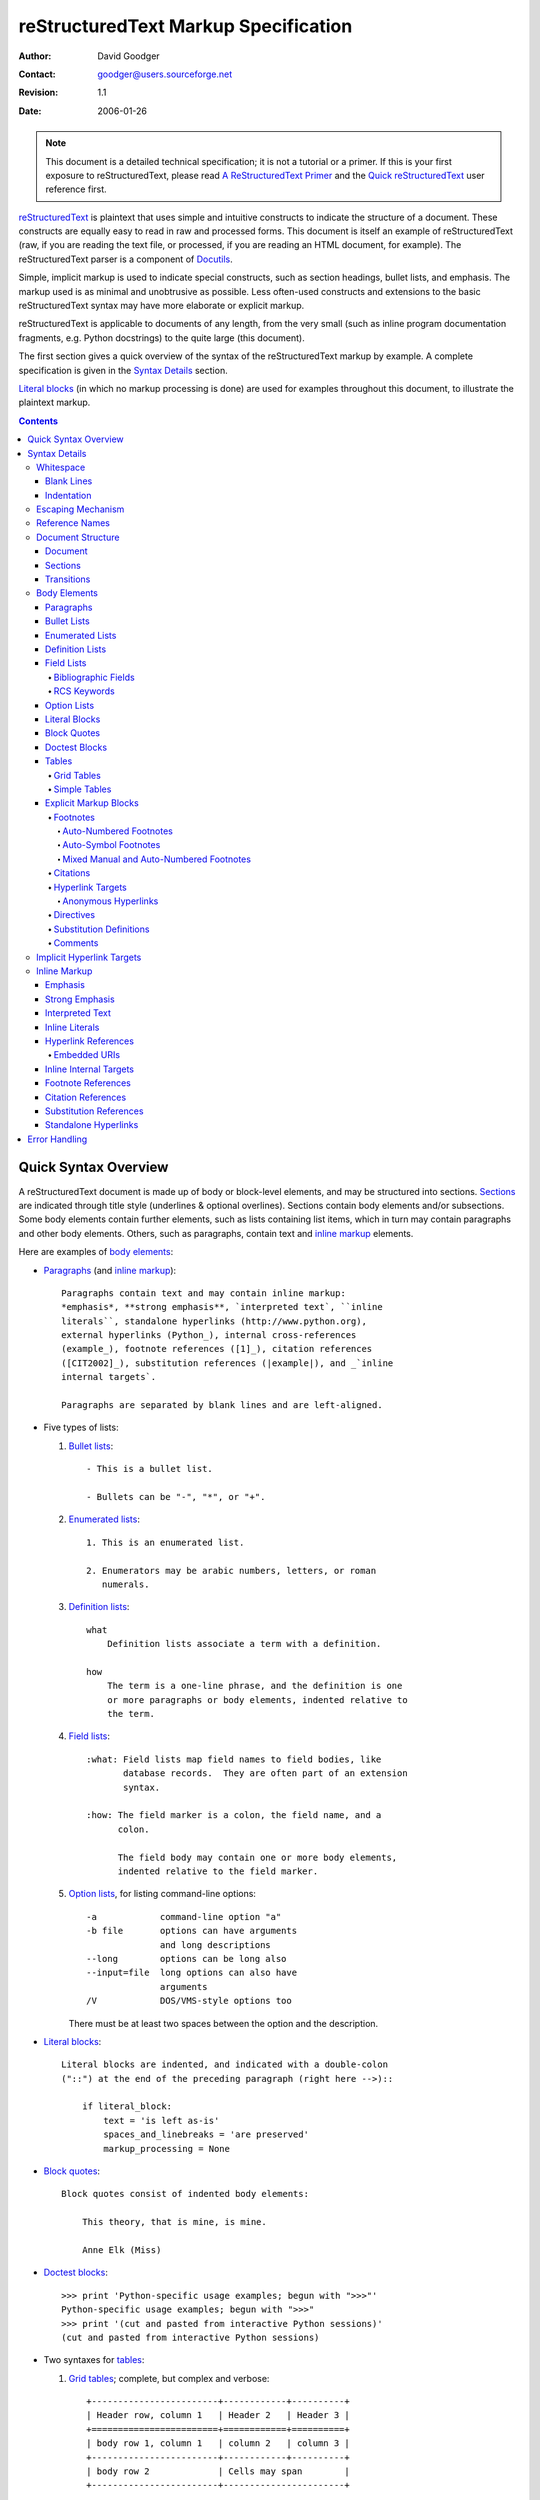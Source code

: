 =======================================
 reStructuredText Markup Specification
=======================================
:Author: David Goodger
:Contact: goodger@users.sourceforge.net
:Revision: $Revision: 1.1 $
:Date: $Date: 2006-01-26 10:53:09 -0600 (Thu, 26 Jan 2006) $

.. Note::

   This document is a detailed technical specification; it is not a
   tutorial or a primer.  If this is your first exposure to
   reStructuredText, please read `A ReStructuredText Primer`_ and the
   `Quick reStructuredText`_ user reference first.

.. _A ReStructuredText Primer: ../../docs/rst/quickstart.html
.. _Quick reStructuredText: ../../docs/rst/quickref.html


reStructuredText_ is plaintext that uses simple and intuitive
constructs to indicate the structure of a document.  These constructs
are equally easy to read in raw and processed forms.  This document is
itself an example of reStructuredText (raw, if you are reading the
text file, or processed, if you are reading an HTML document, for
example).  The reStructuredText parser is a component of Docutils_.

Simple, implicit markup is used to indicate special constructs, such
as section headings, bullet lists, and emphasis.  The markup used is
as minimal and unobtrusive as possible.  Less often-used constructs
and extensions to the basic reStructuredText syntax may have more
elaborate or explicit markup.

reStructuredText is applicable to documents of any length, from the
very small (such as inline program documentation fragments, e.g.
Python docstrings) to the quite large (this document).

The first section gives a quick overview of the syntax of the
reStructuredText markup by example.  A complete specification is given
in the `Syntax Details`_ section.

`Literal blocks`_ (in which no markup processing is done) are used for
examples throughout this document, to illustrate the plaintext markup.


.. contents::


-----------------------
 Quick Syntax Overview
-----------------------

A reStructuredText document is made up of body or block-level
elements, and may be structured into sections.  Sections_ are
indicated through title style (underlines & optional overlines).
Sections contain body elements and/or subsections.  Some body elements
contain further elements, such as lists containing list items, which
in turn may contain paragraphs and other body elements.  Others, such
as paragraphs, contain text and `inline markup`_ elements.

Here are examples of `body elements`_:

- Paragraphs_ (and `inline markup`_)::

      Paragraphs contain text and may contain inline markup:
      *emphasis*, **strong emphasis**, `interpreted text`, ``inline
      literals``, standalone hyperlinks (http://www.python.org),
      external hyperlinks (Python_), internal cross-references
      (example_), footnote references ([1]_), citation references
      ([CIT2002]_), substitution references (|example|), and _`inline
      internal targets`.

      Paragraphs are separated by blank lines and are left-aligned.

- Five types of lists:

  1. `Bullet lists`_::

         - This is a bullet list.

         - Bullets can be "-", "*", or "+".

  2. `Enumerated lists`_::

         1. This is an enumerated list.

         2. Enumerators may be arabic numbers, letters, or roman
            numerals.

  3. `Definition lists`_::

         what
             Definition lists associate a term with a definition.

         how
             The term is a one-line phrase, and the definition is one
             or more paragraphs or body elements, indented relative to
             the term.

  4. `Field lists`_::

         :what: Field lists map field names to field bodies, like
                database records.  They are often part of an extension
                syntax.

         :how: The field marker is a colon, the field name, and a
               colon.

               The field body may contain one or more body elements,
               indented relative to the field marker.

  5. `Option lists`_, for listing command-line options::

         -a            command-line option "a"
         -b file       options can have arguments
                       and long descriptions
         --long        options can be long also
         --input=file  long options can also have
                       arguments
         /V            DOS/VMS-style options too

     There must be at least two spaces between the option and the
     description.

- `Literal blocks`_::

      Literal blocks are indented, and indicated with a double-colon
      ("::") at the end of the preceding paragraph (right here -->)::

          if literal_block:
              text = 'is left as-is'
              spaces_and_linebreaks = 'are preserved'
              markup_processing = None

- `Block quotes`_::

      Block quotes consist of indented body elements:

          This theory, that is mine, is mine.

          Anne Elk (Miss)

- `Doctest blocks`_::

      >>> print 'Python-specific usage examples; begun with ">>>"'
      Python-specific usage examples; begun with ">>>"
      >>> print '(cut and pasted from interactive Python sessions)'
      (cut and pasted from interactive Python sessions)

- Two syntaxes for tables_:

  1. `Grid tables`_; complete, but complex and verbose::

         +------------------------+------------+----------+
         | Header row, column 1   | Header 2   | Header 3 |
         +========================+============+==========+
         | body row 1, column 1   | column 2   | column 3 |
         +------------------------+------------+----------+
         | body row 2             | Cells may span        |
         +------------------------+-----------------------+

  2. `Simple tables`_; easy and compact, but limited::

         ====================  ==========  ==========
         Header row, column 1  Header 2    Header 3
         ====================  ==========  ==========
         body row 1, column 1  column 2    column 3
         body row 2            Cells may span columns
         ====================  ======================

- `Explicit markup blocks`_ all begin with an explicit block marker,
  two periods and a space:

  - Footnotes_::

        .. [1] A footnote contains body elements, consistently
           indented by at least 3 spaces.

  - Citations_::

        .. [CIT2002] Just like a footnote, except the label is
           textual.

  - `Hyperlink targets`_::

        .. _Python: http://www.python.org

        .. _example:

        The "_example" target above points to this paragraph.

  - Directives_::

        .. image:: mylogo.png

  - `Substitution definitions`_::

        .. |symbol here| image:: symbol.png

  - Comments_::

        .. Comments begin with two dots and a space.  Anything may
           follow, except for the syntax of footnotes/citations,
           hyperlink targets, directives, or substitution definitions.


----------------
 Syntax Details
----------------

Descriptions below list "DTD elements" (XML "generic identifiers")
corresponding to syntax constructs.  For details on the hierarchy of
elements, please see `Docutils Document Tree Structure`_ and the
`Generic Plaintext Document Interface DTD`_ XML document type
definition.


Whitespace
==========

Spaces are recommended for indentation_, but tabs may also be used.
Tabs will be converted to spaces.  Tab stops are at every 8th column.

Other whitespace characters (form feeds [chr(12)] and vertical tabs
[chr(11)]) are converted to single spaces before processing.


Blank Lines
-----------

Blank lines are used to separate paragraphs and other elements.
Multiple successive blank lines are equivalent to a single blank line,
except within literal blocks (where all whitespace is preserved).
Blank lines may be omitted when the markup makes element separation
unambiguous, in conjunction with indentation.  The first line of a
document is treated as if it is preceded by a blank line, and the last
line of a document is treated as if it is followed by a blank line.


Indentation
-----------

Indentation is used to indicate, and is only significant in
indicating:

- multi-line contents of list items,
- multiple body elements within a list item (including nested lists),
- the definition part of a definition list item,
- block quotes,
- the extent of literal blocks, and
- the extent of explicit markup blocks.

Any text whose indentation is less than that of the current level
(i.e., unindented text or "dedents") ends the current level of
indentation.

Since all indentation is significant, the level of indentation must be
consistent.  For example, indentation is the sole markup indicator for
`block quotes`_::

    This is a top-level paragraph.

        This paragraph belongs to a first-level block quote.

        Paragraph 2 of the first-level block quote.

Multiple levels of indentation within a block quote will result in
more complex structures::

    This is a top-level paragraph.

        This paragraph belongs to a first-level block quote.

            This paragraph belongs to a second-level block quote.

    Another top-level paragraph.

            This paragraph belongs to a second-level block quote.

        This paragraph belongs to a first-level block quote.  The
        second-level block quote above is inside this first-level
        block quote.

When a paragraph or other construct consists of more than one line of
text, the lines must be left-aligned::

    This is a paragraph.  The lines of
    this paragraph are aligned at the left.

        This paragraph has problems.  The
    lines are not left-aligned.  In addition
      to potential misinterpretation, warning
        and/or error messages will be generated
      by the parser.

Several constructs begin with a marker, and the body of the construct
must be indented relative to the marker.  For constructs using simple
markers (`bullet lists`_, `enumerated lists`_, footnotes_, citations_,
`hyperlink targets`_, directives_, and comments_), the level of
indentation of the body is determined by the position of the first
line of text, which begins on the same line as the marker.  For
example, bullet list bodies must be indented by at least two columns
relative to the left edge of the bullet::

    - This is the first line of a bullet list
      item's paragraph.  All lines must align
      relative to the first line.  [1]_

          This indented paragraph is interpreted
          as a block quote.

    Because it is not sufficiently indented,
    this paragraph does not belong to the list
    item.

    .. [1] Here's a footnote.  The second line is aligned
       with the beginning of the footnote label.  The ".."
       marker is what determines the indentation.

For constructs using complex markers (`field lists`_ and `option
lists`_), where the marker may contain arbitrary text, the indentation
of the first line *after* the marker determines the left edge of the
body.  For example, field lists may have very long markers (containing
the field names)::

    :Hello: This field has a short field name, so aligning the field
            body with the first line is feasible.

    :Number-of-African-swallows-required-to-carry-a-coconut: It would
        be very difficult to align the field body with the left edge
        of the first line.  It may even be preferable not to begin the
        body on the same line as the marker.


Escaping Mechanism
==================

The character set universally available to plaintext documents, 7-bit
ASCII, is limited.  No matter what characters are used for markup,
they will already have multiple meanings in written text.  Therefore
markup characters *will* sometimes appear in text **without being
intended as markup**.  Any serious markup system requires an escaping
mechanism to override the default meaning of the characters used for
the markup.  In reStructuredText we use the backslash, commonly used
as an escaping character in other domains.

A backslash followed by any character escapes that character.  The
escaped character represents the character itself, and is prevented
from playing a role in any markup interpretation.  The backslash is
removed from the output.  A literal backslash is represented by two
backslashes in a row (the first backslash "escapes" the second,
preventing it being interpreted in an "escaping" role).

There are two contexts in which backslashes have no special meaning:
literal blocks and inline literals.  In these contexts, a single
backslash represents a literal backslash, without having to double up.

Please note that the reStructuredText specification and parser do not
address the issue of the representation or extraction of text input
(how and in what form the text actually *reaches* the parser).
Backslashes and other characters may serve a character-escaping
purpose in certain contexts and must be dealt with appropriately.  For
example, Python uses backslashes in strings to escape certain
characters, but not others.  The simplest solution when backslashes
appear in Python docstrings is to use raw docstrings::

    r"""This is a raw docstring.  Backslashes (\) are not touched."""


Reference Names
===============

Simple reference names are single words consisting of alphanumerics
plus isolated (no two adjacent) internal hyphens, underscores, and
periods; no whitespace or other characters are allowed.  Footnote
labels (Footnotes_ & `Footnote References`_), citation labels
(Citations_ & `Citation References`_), `interpreted text`_ roles, and
some `hyperlink references`_ use the simple reference name syntax.

Reference names using punctuation or whose names are phrases (two or
more space-separated words) are called "phrase-references".
Phrase-references are expressed by enclosing the phrase in backquotes
and treating the backquoted text as a reference name::

    Want to learn about `my favorite programming language`_?

    .. _my favorite programming language: http://www.python.org

Simple reference names may also optionally use backquotes.

Reference names are whitespace-neutral and case-insensitive.  When
resolving reference names internally:

- whitespace is normalized (one or more spaces, horizontal or vertical
  tabs, newlines, carriage returns, or form feeds, are interpreted as
  a single space), and

- case is normalized (all alphabetic characters are converted to
  lowercase).

For example, the following `hyperlink references`_ are equivalent::

    - `A HYPERLINK`_
    - `a    hyperlink`_
    - `A
      Hyperlink`_

Hyperlinks_, footnotes_, and citations_ all share the same namespace
for reference names.  The labels of citations (simple reference names)
and manually-numbered footnotes (numbers) are entered into the same
database as other hyperlink names.  This means that a footnote
(defined as "``.. [1]``") which can be referred to by a footnote
reference (``[1]_``), can also be referred to by a plain hyperlink
reference (1_).  Of course, each type of reference (hyperlink,
footnote, citation) may be processed and rendered differently.  Some
care should be taken to avoid reference name conflicts.


Document Structure
==================

Document
--------

DTD element: document.

The top-level element of a parsed reStructuredText document is the
"document" element.  After initial parsing, the document element is a
simple container for a document fragment, consisting of `body
elements`_, transitions_, and sections_, but lacking a document title
or other bibliographic elements.  The code that calls the parser may
choose to run one or more optional post-parse transforms_,
rearranging the document fragment into a complete document with a
title and possibly other metadata elements (author, date, etc.; see
`Bibliographic Fields`_).

Specifically, there is no way to indicate a document title and
subtitle explicitly in reStructuredText.  Instead, a lone top-level
section title (see Sections_ below) can be treated as the document
title.  Similarly, a lone second-level section title immediately after
the "document title" can become the document subtitle.  See the
`DocTitle transform`_ for details.


Sections
--------

DTD elements: section, title.

Sections are identified through their titles, which are marked up with
adornment: "underlines" below the title text, and, in some cases,
matching "overlines" above the title.  An underline/overline is a
single repeated punctuation character that begins in column 1 and
forms a line extending at least as far as the right edge of the title
text.  Specifically, an underline/overline character may be any
non-alphanumeric printable 7-bit ASCII character [#]_.  When an
overline is used, the length and character used must match the
underline.  There may be any number of levels of section titles,
although some output formats may have limits (HTML has 6 levels).

.. [#] The following are all valid section title adornment
   characters::

       ! " # $ % & ' ( ) * + , - . / : ; < = > ? @ [ \ ] ^ _ ` { | } ~

   Some characters are more suitable than others.  The following are
   recommended::

       = - ` : ' " ~ ^ _ * + # < >

Rather than imposing a fixed number and order of section title
adornment styles, the order enforced will be the order as encountered.
The first style encountered will be an outermost title (like HTML H1),
the second style will be a subtitle, the third will be a subsubtitle,
and so on.

Below are examples of section title styles::

    ===============
     Section Title
    ===============

    ---------------
     Section Title
    ---------------

    Section Title
    =============

    Section Title
    -------------

    Section Title
    `````````````

    Section Title
    '''''''''''''

    Section Title
    .............

    Section Title
    ~~~~~~~~~~~~~

    Section Title
    *************

    Section Title
    +++++++++++++

    Section Title
    ^^^^^^^^^^^^^

When a title has both an underline and an overline, the title text may
be inset, as in the first two examples above.  This is merely
aesthetic and not significant.  Underline-only title text may *not* be
inset.

A blank line after a title is optional.  All text blocks up to the
next title of the same or higher level are included in a section (or
subsection, etc.).

All section title styles need not be used, nor need any specific
section title style be used.  However, a document must be consistent
in its use of section titles: once a hierarchy of title styles is
established, sections must use that hierarchy.

Each section title automatically generates a hyperlink target pointing
to the section.  The text of the hyperlink target (the "reference
name") is the same as that of the section title.  See `Implicit
Hyperlink Targets`_ for a complete description.

Sections may contain `body elements`_, transitions_, and nested
sections.


Transitions
-----------

DTD element: transition.

    Instead of subheads, extra space or a type ornament between
    paragraphs may be used to mark text divisions or to signal
    changes in subject or emphasis.

    (The Chicago Manual of Style, 14th edition, section 1.80)

Transitions are commonly seen in novels and short fiction, as a gap
spanning one or more lines, with or without a type ornament such as a
row of asterisks.  Transitions separate other body elements.  A
transition should not begin or end a section or document, nor should
two transitions be immediately adjacent.

The syntax for a transition marker is a horizontal line of 4 or more
repeated punctuation characters.  The syntax is the same as section
title underlines without title text.  Transition markers require blank
lines before and after::

    Para.

    ----------

    Para.

Unlike section title underlines, no hierarchy of transition markers is
enforced, nor do differences in transition markers accomplish
anything.  It is recommended that a single consistent style be used.

The processing system is free to render transitions in output in any
way it likes.  For example, horizontal rules (``<hr>``) in HTML output
would be an obvious choice.


Body Elements
=============

Paragraphs
----------

DTD element: paragraph.

Paragraphs consist of blocks of left-aligned text with no markup
indicating any other body element.  Blank lines separate paragraphs
from each other and from other body elements.  Paragraphs may contain
`inline markup`_.

Syntax diagram::

    +------------------------------+
    | paragraph                    |
    |                              |
    +------------------------------+

    +------------------------------+
    | paragraph                    |
    |                              |
    +------------------------------+


Bullet Lists
------------

DTD elements: bullet_list, list_item.

A text block which begins with a "-", "*", or "+", followed by
whitespace, is a bullet list item (a.k.a. "unordered" list item).
List item bodies must be left-aligned and indented relative to the
bullet; the text immediately after the bullet determines the
indentation.  For example::

    - This is the first bullet list item.  The blank line above the
      first list item is required; blank lines between list items
      (such as below this paragraph) are optional.

    - This is the first paragraph in the second item in the list.

      This is the second paragraph in the second item in the list.
      The blank line above this paragraph is required.  The left edge
      of this paragraph lines up with the paragraph above, both
      indented relative to the bullet.

      - This is a sublist.  The bullet lines up with the left edge of
        the text blocks above.  A sublist is a new list so requires a
        blank line above and below.

    - This is the third item of the main list.

    This paragraph is not part of the list.

Here are examples of **incorrectly** formatted bullet lists::

    - This first line is fine.
    A blank line is required between list items and paragraphs.
    (Warning)

    - The following line appears to be a new sublist, but it is not:
      - This is a paragraph continuation, not a sublist (since there's
        no blank line).  This line is also incorrectly indented.
      - Warnings may be issued by the implementation.

Syntax diagram::

    +------+-----------------------+
    | "- " | list item             |
    +------| (body elements)+      |
           +-----------------------+


Enumerated Lists
----------------

DTD elements: enumerated_list, list_item.

Enumerated lists (a.k.a. "ordered" lists) are similar to bullet lists,
but use enumerators instead of bullets.  An enumerator consists of an
enumeration sequence member and formatting, followed by whitespace.
The following enumeration sequences are recognized:

- arabic numerals: 1, 2, 3, ... (no upper limit).
- uppercase alphabet characters: A, B, C, ..., Z.
- lower-case alphabet characters: a, b, c, ..., z.
- uppercase Roman numerals: I, II, III, IV, ..., MMMMCMXCIX (4999).
- lowercase Roman numerals: i, ii, iii, iv, ..., mmmmcmxcix (4999).

The following formatting types are recognized:

- suffixed with a period: "1.", "A.", "a.", "I.", "i.".
- surrounded by parentheses: "(1)", "(A)", "(a)", "(I)", "(i)".
- suffixed with a right-parenthesis: "1)", "A)", "a)", "I)", "i)".

While parsing an enumerated list, a new list will be started whenever:

- An enumerator is encountered which does not have the same format and
  sequence type as the current list (e.g. "1.", "(a)" produces two
  separate lists).

- The enumerators are not in sequence (e.g., "1.", "3." produces two
  separate lists).

It is recommended that the enumerator of the first list item be
ordinal-1 ("1", "A", "a", "I", or "i").  Although other start-values
will be recognized, they may not be supported by the output format.  A
level-1 [info] system message will be generated for any list beginning
with a non-ordinal-1 enumerator.

Lists using Roman numerals must begin with "I"/"i" or a
multi-character value, such as "II" or "XV".  Any other
single-character Roman numeral ("V", "X", "L", "C", "D", "M") will be
interpreted as a letter of the alphabet, not as a Roman numeral.
Likewise, lists using letters of the alphabet may not begin with
"I"/"i", since these are recognized as Roman numeral 1.

The second line of each enumerated list item is checked for validity.
This is to prevent ordinary paragraphs from being mistakenly
interpreted as list items, when they happen to begin with text
identical to enumerators.  For example, this text is parsed as an
ordinary paragraph::

    A. Einstein was a really
    smart dude.

However, ambiguity cannot be avoided if the paragraph consists of only
one line.  This text is parsed as an enumerated list item::

    A. Einstein was a really smart dude.

If a single-line paragraph begins with text identical to an enumerator
("A.", "1.", "(b)", "I)", etc.), the first character will have to be
escaped in order to have the line parsed as an ordinary paragraph::

    \A. Einstein was a really smart dude.

Nested enumerated lists must be created with indentation.  For
example::

    1. Item 1.

       a) Item 1a.
       b) Item 1b.

Example syntax diagram::

    +-------+----------------------+
    | "1. " | list item            |
    +-------| (body elements)+     |
            +----------------------+


Definition Lists
----------------

DTD elements: definition_list, definition_list_item, term, classifier,
definition.

Each definition list item contains a term, an optional classifier, and
a definition.  A term is a simple one-line word or phrase.  An
optional classifier may follow the term on the same line, after an
inline " : " (space, colon, space).  A definition is a block indented
relative to the term, and may contain multiple paragraphs and other
body elements.  There may be no blank line between a term line and a
definition block (this distinguishes definition lists from `block
quotes`_).  Blank lines are required before the first and after the
last definition list item, but are optional in-between.  For example::

    term 1
        Definition 1.

    term 2
        Definition 2, paragraph 1.

        Definition 2, paragraph 2.

    term 3 : classifier
        Definition 3.

Inline markup is parsed in the term line before the term/classifier
delimiter (" : ") is recognized.  The delimiter will only be
recognized if it appears outside of any inline markup.

A definition list may be used in various ways, including:

- As a dictionary or glossary.  The term is the word itself, a
  classifier may be used to indicate the usage of the term (noun,
  verb, etc.), and the definition follows.

- To describe program variables.  The term is the variable name, a
  classifier may be used to indicate the type of the variable (string,
  integer, etc.), and the definition describes the variable's use in
  the program.  This usage of definition lists supports the classifier
  syntax of Grouch_, a system for describing and enforcing a Python
  object schema.

Syntax diagram::

    +---------------------------+
    | term [ " : " classifier ] |
    +--+------------------------+--+
       | definition                |
       | (body elements)+          |
       +---------------------------+


Field Lists
-----------

DTD elements: field_list, field, field_name, field_body.

Field lists are used as part of an extension syntax, such as options
for directives_, or database-like records meant for further
processing.  They may also be used for two-column table-like
structures resembling database records (label & data pairs).
Applications of reStructuredText may recognize field names and
transform fields or field bodies in certain contexts.  For examples,
see `Bibliographic Fields`_ below, or the "image" and "meta"
directives in `reStructuredText Directives`_.

Field lists are mappings from field names to field bodies, modeled on
RFC822_ headers.  A field name is made up of one or more letters,
numbers, whitespace, and punctuation, except colons (":").  Field
names are case-insensitive.  The field name, along with a single colon
prefix and suffix, together form the field marker.  The field marker
is followed by whitespace and the field body.  The field body may
contain multiple body elements, indented relative to the field marker.
The first line after the field name marker determines the indentation
of the field body.  For example::

    :Date: 2001-08-16
    :Version: 1
    :Authors: - Me
              - Myself
              - I
    :Indentation: Since the field marker may be quite long, the second
       and subsequent lines of the field body do not have to line up
       with the first line, but they must be indented relative to the
       field name marker, and they must line up with each other.
    :Parameter i: integer

The interpretation of individual words in a multi-word field name is
up to the application.  The application may specify a syntax for the
field name.  For example, second and subsequent words may be treated
as "arguments", quoted phrases may be treated as a single argument,
and direct support for the "name=value" syntax may be added.

Standard RFC822_ headers cannot be used for this construct because
they are ambiguous.  A word followed by a colon at the beginning of a
line is common in written text.  However, in well-defined contexts
such as when a field list invariably occurs at the beginning of a
document (PEPs and email messages), standard RFC822 headers could be
used.

Syntax diagram (simplified)::

    +--------------------+----------------------+
    | ":" field name ":" | field body           |
    +-------+------------+                      |
            | (body elements)+                  |
            +-----------------------------------+


Bibliographic Fields
````````````````````

DTD elements: docinfo, author, authors, organization, contact,
version, status, date, copyright, field, topic.

When a field list is the first non-comment element in a document
(after the document title, if there is one), it may have its fields
transformed to document bibliographic data.  This bibliographic data
corresponds to the front matter of a book, such as the title page and
copyright page.

Certain registered field names (listed below) are recognized and
transformed to the corresponding DTD elements, most becoming child
elements of the "docinfo" element.  No ordering is required of these
fields, although they may be rearranged to fit the document structure,
as noted.  Unless otherwise indicated below, each of the bibliographic
elements' field bodies may contain a single paragraph only.  Field
bodies may be checked for `RCS keywords`_ and cleaned up.  Any
unrecognized fields will remain as generic fields in the docinfo
element.

The registered bibliographic field names and their corresponding DTD
elements are as follows:

- Field name "Author": author element.
- "Authors": authors.
- "Organization": organization.
- "Contact": contact.
- "Address": address.
- "Version": version.
- "Status": status.
- "Date": date.
- "Copyright": copyright.
- "Dedication": topic.
- "Abstract": topic.

The "Authors" field may contain either: a single paragraph consisting
of a list of authors, separated by ";" or ","; or a bullet list whose
elements each contain a single paragraph per author.  ";" is checked
first, so "Doe, Jane; Doe, John" will work.  In some languages
(e.g. Swedish), there is no singular/plural distinction between
"Author" and "Authors", so only an "Authors" field is provided, and a
single name is interpreted as an "Author".  If a single name contains
a comma, end it with a semicolon to disambiguate: ":Authors: Doe,
Jane;".

The "Address" field is for a multi-line surface mailing address.  A
specialized form of line block`_ (see `reStructuredText Directives`_),
newlines and whitespace will be preserved.

The "Dedication" and "Abstract" fields may contain arbitrary body
elements.  Only one of each is allowed.  They become topic elements
with "Dedication" or "Abstract" titles (or language equivalents)
immediately following the docinfo element.

This field-name-to-element mapping can be replaced for other
languages.  See the `DocInfo transform`_ implementation documentation
for details.

Unregistered/generic fields may contain one or more paragraphs or
arbitrary body elements.


RCS Keywords
````````````

`Bibliographic fields`_ recognized by the parser are normally checked
for RCS [#]_ keywords and cleaned up [#]_.  RCS keywords may be
entered into source files as "$keyword$", and once stored under RCS or
CVS [#]_, they are expanded to "$keyword: expansion text $".  For
example, a "Status" field will be transformed to a "status" element::

    :Status: $keyword: expansion text $

.. [#] Revision Control System.
.. [#] RCS keyword processing can be turned off (unimplemented).
.. [#] Concurrent Versions System.  CVS uses the same keywords as RCS.

Processed, the "status" element's text will become simply "expansion
text".  The dollar sign delimiters and leading RCS keyword name are
removed.

The RCS keyword processing only kicks in when all of these conditions
hold:

1. The field list is in bibliographic context (first non-comment
   construct in the document, after a document title if there is
   one).

2. The field name is a recognized bibliographic field name.

3. The sole contents of the field is an expanded RCS keyword, of the
   form "$Keyword: data $".


Option Lists
------------

DTD elements: option_list, option_list_item, option_group, option,
option_string, option_argument, description.

Option lists are two-column lists of command-line options and
descriptions, documenting a program's options.  For example::

    -a         Output all.
    -b         Output both (this description is
               quite long).
    -c arg     Output just arg.
    --long     Output all day long.

    -p         This option has two paragraphs in the description.
               This is the first.

               This is the second.  Blank lines may be omitted between
               options (as above) or left in (as here and below).

    --very-long-option  A VMS-style option.  Note the adjustment for
                        the required two spaces.

    --an-even-longer-option
               The description can also start on the next line.

    -2, --two  This option has two variants.

    -f FILE, --file=FILE  These two options are synonyms; both have
                          arguments.

    /V         A VMS/DOS-style option.

There are several types of options recognized by reStructuredText:

- Short POSIX options consist of one dash and an option letter.
- Long POSIX options consist of two dashes and an option word; some
  systems use a single dash.
- Old GNU-style "plus" options consist of one plus and an option
  letter ("plus" options are deprecated now, their use discouraged).
- DOS/VMS options consist of a slash and an option letter or word.

Please note that both POSIX-style and DOS/VMS-style options may be
used by DOS or Windows software.  These and other variations are
sometimes used mixed together.  The names above have been chosen for
convenience only.

The syntax for short and long POSIX options is based on the syntax
supported by Python's getopt.py_ module, which implements an option
parser similar to the `GNU libc getopt_long()`_ function but with some
restrictions.  There are many variant option systems, and
reStructuredText option lists do not support all of them.

Although long POSIX and DOS/VMS option words may be allowed to be
truncated by the operating system or the application when used on the
command line, reStructuredText option lists do not show or support
this with any special syntax.  The complete option word should be
given, supported by notes about truncation if and when applicable.

Options may be followed by an argument placeholder, whose role and
syntax should be explained in the description text.  Either a space or
an equals sign may be used as a delimiter between options and option
argument placeholders.

Multiple option "synonyms" may be listed, sharing a single
description.  They must be separated by comma-space.

There must be at least two spaces between the option(s) and the
description.  The description may contain multiple body elements.  The
first line after the option marker determines the indentation of the
description.  As with other types of lists, blank lines are required
before the first option list item and after the last, but are optional
between option entries.

Syntax diagram (simplified)::

    +----------------------------+-------------+
    | option [" " argument] "  " | description |
    +-------+--------------------+             |
            | (body elements)+                 |
            +----------------------------------+


Literal Blocks
--------------

DTD element: literal_block.

A paragraph consisting of two colons ("::") signifies that all
following **indented** text blocks comprise a literal block.  No
markup processing is done within a literal block.  It is left as-is,
and is typically rendered in a monospaced typeface::

    This is a typical paragraph.  A literal block follows.

    ::

        for a in [5,4,3,2,1]:   # this is program code, shown as-is
            print a
        print "it's..."
        # a literal block continues until the indentation ends

    This text has returned to the indentation of the first paragraph,
    is outside of the literal block, and is therefore treated as an
    ordinary paragraph.

The paragraph containing only "::" will be completely removed from the
output; no empty paragraph will remain.

As a convenience, the "::" is recognized at the end of any paragraph.
If immediately preceded by whitespace, both colons will be removed
from the output (this is the "partially minimized" form).  When text
immediately precedes the "::", *one* colon will be removed from the
output, leaving only one colon visible (i.e., "::" will be replaced by
":"; this is the "fully minimized" form).

In other words, these are all equivalent (please pay attention to the
colons after "Paragraph"):

1. Expanded form::

      Paragraph:

      ::

          Literal block

2. Partially minimized form::

      Paragraph: ::

          Literal block

3. Fully minimized form::

      Paragraph::

          Literal block

The minimum leading whitespace will be removed from each line of the
literal block.  Other than that, all whitespace (including line
breaks) is preserved.  Blank lines are required before and after a
literal block, but these blank lines are not included as part of the
literal block.

Syntax diagram::

    +------------------------------+
    | paragraph                    |
    | (ends with "::")             |
    +------------------------------+
       +---------------------------+
       | literal block             |
       +---------------------------+


Block Quotes
------------

DTD element: block_quote.

A text block that is indented relative to the preceding text, without
markup indicating it to be a literal block, is a block quote.  All
markup processing (for body elements and inline markup) continues
within the block quote::

    This is an ordinary paragraph, introducing a block quote.

        "It is my business to know things.  That is my trade."

        -- Sherlock Holmes

Blank lines are required before and after a block quote, but these
blank lines are not included as part of the block quote.

Syntax diagram::

    +------------------------------+
    | (current level of            |
    | indentation)                 |
    +------------------------------+
       +---------------------------+
       | block quote               |
       | (body elements)+          |
       +---------------------------+


Doctest Blocks
--------------

DTD element: doctest_block.

Doctest blocks are interactive Python sessions cut-and-pasted into
docstrings.  They are meant to illustrate usage by example, and
provide an elegant and powerful testing environment via the `doctest
module`_ in the Python standard library.

Doctest blocks are text blocks which begin with ``">>> "``, the Python
interactive interpreter main prompt, and end with a blank line.
Doctest blocks are treated as a special case of literal blocks,
without requiring the literal block syntax.  If both are present, the
literal block syntax takes priority over Doctest block syntax::

    This is an ordinary paragraph.

    >>> print 'this is a Doctest block'
    this is a Doctest block

    The following is a literal block::

        >>> This is not recognized as a doctest block by
        reStructuredText.  It *will* be recognized by the doctest
        module, though!

Indentation is not required for doctest blocks.


Tables
------

DTD elements: table, tgroup, colspec, thead, tbody, row, entry.

ReStructuredText provides two syntaxes for delineating table cells:
`Grid Tables`_ and `Simple Tables`_.

As with other body elements, blank lines are required before and after
tables.  Tables' left edges should align with the left edge of
preceding text blocks; if indented, the table is considered to be part
of a block quote.

Once isolated, each table cell is treated as a miniature document; the
top and bottom cell boundaries act as delimiting blank lines.  Each
cell contains zero or more body elements.  Cell contents may include
left and/or right margins, which are removed before processing.


Grid Tables
```````````

Grid tables provide a complete table representation via grid-like
"ASCII art".  Grid tables allow arbitrary cell contents (body
elements), and both row and column spans.  However, grid tables can be
cumbersome to produce, especially for simple data sets.  The `Emacs
table mode`_ is a tool that allows easy editing of grid tables, in
Emacs.  See `Simple Tables`_ for a simpler (but limited)
representation.

Grid tables are described with a visual grid made up of the characters
"-", "=", "|", and "+".  The hyphen ("-") is used for horizontal lines
(row separators).  The equals sign ("=") may be used to separate
optional header rows from the table body (not supported by the `Emacs
table mode`_).  The vertical bar ("|") is used for vertical lines
(column separators).  The plus sign ("+") is used for intersections of
horizontal and vertical lines.  Example::

    +------------------------+------------+----------+----------+
    | Header row, column 1   | Header 2   | Header 3 | Header 4 |
    | (header rows optional) |            |          |          |
    +========================+============+==========+==========+
    | body row 1, column 1   | column 2   | column 3 | column 4 |
    +------------------------+------------+----------+----------+
    | body row 2             | Cells may span columns.          |
    +------------------------+------------+---------------------+
    | body row 3             | Cells may  | - Table cells       |
    +------------------------+ span rows. | - contain           |
    | body row 4             |            | - body elements.    |
    +------------------------+------------+---------------------+

Some care must be taken with grid tables to avoid undesired
interactions with cell text in rare cases.  For example, the following
table contains a cell in row 2 spanning from column 2 to column 4::

    +--------------+----------+-----------+-----------+
    | row 1, col 1 | column 2 | column 3  | column 4  |
    +--------------+----------+-----------+-----------+
    | row 2        |                                  |
    +--------------+----------+-----------+-----------+
    | row 3        |          |           |           |
    +--------------+----------+-----------+-----------+

If a vertical bar is used in the text of that cell, it could have
unintended effects if accidentally aligned with column boundaries::

    +--------------+----------+-----------+-----------+
    | row 1, col 1 | column 2 | column 3  | column 4  |
    +--------------+----------+-----------+-----------+
    | row 2        | Use the command ``ls | more``.   |
    +--------------+----------+-----------+-----------+
    | row 3        |          |           |           |
    +--------------+----------+-----------+-----------+

Several solutions are possible.  All that is needed is to break the
continuity of the cell outline rectangle.  One possibility is to shift
the text by adding an extra space before::

    +--------------+----------+-----------+-----------+
    | row 1, col 1 | column 2 | column 3  | column 4  |
    +--------------+----------+-----------+-----------+
    | row 2        |  Use the command ``ls | more``.  |
    +--------------+----------+-----------+-----------+
    | row 3        |          |           |           |
    +--------------+----------+-----------+-----------+

Another possibility is to add an extra line to row 2::

    +--------------+----------+-----------+-----------+
    | row 1, col 1 | column 2 | column 3  | column 4  |
    +--------------+----------+-----------+-----------+
    | row 2        | Use the command ``ls | more``.   |
    |              |                                  |
    +--------------+----------+-----------+-----------+
    | row 3        |          |           |           |
    +--------------+----------+-----------+-----------+


Simple Tables
`````````````

Simple tables provide a compact and easy to type but limited
row-oriented table representation for simple data sets.  Cell contents
are typically single paragraphs, although arbitrary body elements may
be represented in most cells.  Simple tables allow multi-line rows (in
all but the first column) and column spans, but not row spans.  See
`Grid Tables`_ above for a complete table representation.

Simple tables are described with horizontal borders made up of "=" and
"-" characters.  The equals sign ("=") is used for top and bottom
table borders, and to separate optional header rows from the table
body.  The hyphen ("-") is used to indicate column spans in a single
row by underlining the joined columns.

A simple table begins with a top border of equals signs with one or
more spaces at each column boundary (two or more spaces recommended).
Regardless of spans, the top border *must* fully describe all table
columns.  There must be at least two columns in the table (to
differentiate it from section headers).  The last of the optional
header rows is underlined with '=', again with spaces at column
boundaries.  There may not be a blank line below the header row
separator; it would be interpreted as the bottom border of the table.
The bottom boundary of the table consists of '=' underlines, also with
spaces at column boundaries.  For example, here is a truth table, a
three-column table with one header row and four body rows::

    =====  =====  =======
      A      B    A and B
    =====  =====  =======
    False  False  False
    True   False  False
    False  True   False
    True   True   True
    =====  =====  =======

Underlines of '-' may be used to indicate column spans by "filling in"
column margins to join adjacent columns.  Column span underlines must
be complete (they must cover all columns) and align with established
column boundaries.  Text lines containing column span underlines may
not contain any other text.  A column span underline applies only to
one row immediately above it.  For example, here is a table with a
column span in the header::

    =====  =====  ======
       Inputs     Output
    ------------  ------
      A      B    A or B
    =====  =====  ======
    False  False  False
    True   False  True
    False  True   True
    True   True   True
    =====  =====  ======

Each line of text must contain spaces at column boundaries, except
where cells have been joined by column spans.  Each line of text
starts a new row, except when there is a blank cell in the first
column.  In that case, that line of text is parsed as a continuation
line.  For this reason, cells in the first column of new rows (*not*
continuation lines) *must* contain some text; blank cells would lead
to a misinterpretation.  An empty comment ("..") is sufficient and
will be omitted from the processed output (see Comments_ below).
Also, this mechanism limits cells in the first column to only one line
of text.  Use `grid tables`_ if this limitation is unacceptable.

Underlines of '-' may also be used to visually separate rows, even if
there are no column spans.  This is especially useful in long tables,
where rows are many lines long.

Blank lines are permitted within simple tables.  Their interpretation
depends on the context.  Blank lines *between* rows are ignored.
Blank lines *within* multi-line rows may separate paragraphs or other
body elements within cells.

The rightmost column is unbounded; text may continue past the edge of
the table (as indicated by the table borders).  However, it is
recommended that borders be made long enough to contain the entire
text.

The following example illustrates continuation lines (row 2 consists
of two lines of text, and four lines for row 3), a blank line
separating paragraphs (row 3, column 2), and text extending past the
right edge of the table::

    =====  =====
    col 1  col 2
    =====  =====
    1      Second column of row 1.
    2      Second column of row 2.
           Second line of paragraph.
    3      - Second column of row 3.

           - Second item in bullet
             list (row 3, column 2).
    =====  =====


Explicit Markup Blocks
----------------------

An explicit markup block is a text block:

- whose first line begins with ".." followed by whitespace (the
  "explicit markup start"),
- whose second and subsequent lines (if any) are indented relative to
  the first, and
- which ends before an unindented line.

Explicit markup blocks are analogous to bullet list items, with ".."
as the bullet.  The text immediately after the explicit markup start
determines the indentation of the block body.  Blank lines are
required between explicit markup blocks and other elements, but are
optional between explicit markup blocks where unambiguous.

The explicit markup syntax is used for footnotes, citations, hyperlink
targets, directives, substitution definitions, and comments.


Footnotes
`````````

DTD elements: footnote, label.

Each footnote consists of an explicit markup start (".. "), a left
square bracket, the footnote label, a right square bracket, and
whitespace, followed by indented body elements.  A footnote label can
be:

- a whole decimal number consisting of one or more digits,

- a single "#" (denoting `auto-numbered footnotes`_),

- a "#" followed by a simple reference name (an `autonumber label`_),
  or

- a single "*" (denoting `auto-symbol footnotes`_).

If the first body element within a footnote is a simple paragraph, it
may begin on the same line as the footnote label.  Other elements must
begin on a new line, consistently indented (by at least 3 spaces) and
left-aligned.

Footnotes may occur anywhere in the document, not only at the end.
Where or how they appear in the processed output depends on the
processing system.

Here is a manually numbered footnote::

    .. [1] Body elements go here.

Each footnote automatically generates a hyperlink target pointing to
itself.  The text of the hyperlink target name is the same as that of
the footnote label.  `Auto-numbered footnotes`_ generate a number as
their footnote label and reference name.  See `Implicit Hyperlink
Targets`_ for a complete description of the mechanism.

Syntax diagram::

    +-------+-------------------------+
    | ".. " | "[" label "]" footnote  |
    +-------+                         |
            | (body elements)+        |
            +-------------------------+


Auto-Numbered Footnotes
.......................

A number sign ("#") may be used as the first character of a footnote
label to request automatic numbering of the footnote or footnote
reference.

The first footnote to request automatic numbering is assigned the
label "1", the second is assigned the label "2", and so on (assuming
there are no manually numbered footnotes present; see `Mixed Manual
and Auto-Numbered Footnotes`_ below).  A footnote which has
automatically received a label "1" generates an implicit hyperlink
target with name "1", just as if the label was explicitly specified.

.. _autonumber label: `autonumber labels`_

A footnote may specify a label explicitly while at the same time
requesting automatic numbering: ``[#label]``.  These labels are called
_`autonumber labels`.  Autonumber labels do two things:

- On the footnote itself, they generate a hyperlink target whose name
  is the autonumber label (doesn't include the "#").

- They allow an automatically numbered footnote to be referred to more
  than once, as a footnote reference or hyperlink reference.  For
  example::

      If [#note]_ is the first footnote reference, it will show up as
      "[1]".  We can refer to it again as [#note]_ and again see
      "[1]".  We can also refer to it as note_ (an ordinary internal
      hyperlink reference).

      .. [#note] This is the footnote labeled "note".

The numbering is determined by the order of the footnotes, not by the
order of the references.  For footnote references without autonumber
labels (``[#]_``), the footnotes and footnote references must be in
the same relative order but need not alternate in lock-step.  For
example::

    [#]_ is a reference to footnote 1, and [#]_ is a reference to
    footnote 2.

    .. [#] This is footnote 1.
    .. [#] This is footnote 2.
    .. [#] This is footnote 3.

    [#]_ is a reference to footnote 3.

Special care must be taken if footnotes themselves contain
auto-numbered footnote references, or if multiple references are made
in close proximity.  Footnotes and references are noted in the order
they are encountered in the document, which is not necessarily the
same as the order in which a person would read them.


Auto-Symbol Footnotes
.....................

An asterisk ("*") may be used for footnote labels to request automatic
symbol generation for footnotes and footnote references.  The asterisk
may be the only character in the label.  For example::

    Here is a symbolic footnote reference: [*]_.

    .. [*] This is the footnote.

A transform will insert symbols as labels into corresponding footnotes
and footnote references.  The number of references must be equal to
the number of footnotes.  One symbol footnote cannot have multiple
references.

The standard Docutils system uses the following symbols for footnote
marks [#]_:

- asterisk/star ("*")
- dagger (HTML character entity "&dagger;")
- double dagger ("&Dagger;")
- section mark ("&sect;")
- pilcrow or paragraph mark ("&para;")
- number sign ("#")
- spade suit ("&spades;")
- heart suit ("&hearts;")
- diamond suit ("&diams;")
- club suit ("&clubs;")

.. [#] This list was inspired by the list of symbols for "Note
   Reference Marks" in The Chicago Manual of Style, 14th edition,
   section 12.51.  "Parallels" ("||") were given in CMoS instead of
   the pilcrow.  The last four symbols (the card suits) were added
   arbitrarily.

If more than ten symbols are required, the same sequence will be
reused, doubled and then tripled, and so on ("**" etc.).


Mixed Manual and Auto-Numbered Footnotes
........................................

Manual and automatic footnote numbering may both be used within a
single document, although the results may not be expected.  Manual
numbering takes priority.  Only unused footnote numbers are assigned
to auto-numbered footnotes.  The following example should be
illustrative::

    [2]_ will be "2" (manually numbered),
    [#]_ will be "3" (anonymous auto-numbered), and
    [#label]_ will be "1" (labeled auto-numbered).

    .. [2] This footnote is labeled manually, so its number is fixed.

    .. [#label] This autonumber-labeled footnote will be labeled "1".
       It is the first auto-numbered footnote and no other footnote
       with label "1" exists.  The order of the footnotes is used to
       determine numbering, not the order of the footnote references.

    .. [#] This footnote will be labeled "3".  It is the second
       auto-numbered footnote, but footnote label "2" is already used.


Citations
`````````

Citations are identical to footnotes except that they use only
non-numeric labels such as ``[note]`` or ``[GVR2001]``.  Citation
labels are simple `reference names`_ (case-insensitive single words
consisting of alphanumerics plus internal hyphens, underscores, and
periods; no whitespace).  Citations may be rendered separately and
differently from footnotes.  For example::

    Here is a citation reference: [CIT2002]_.

    .. [CIT2002] This is the citation.  It's just like a footnote,
       except the label is textual.


.. _hyperlinks:

Hyperlink Targets
`````````````````

DTD element: target.

These are also called _`explicit hyperlink targets`, to differentiate
them from `implicit hyperlink targets`_ defined below.

Hyperlink targets identify a location within or outside of a document,
which may be linked to by `hyperlink references`_.

Hyperlink targets may be named or anonymous.  Named hyperlink targets
consist of an explicit markup start (".. "), an underscore, the
reference name (no trailing underscore), a colon, whitespace, and a
link block::

    .. _hyperlink-name: link-block

Reference names are whitespace-neutral and case-insensitive.  See
`Reference Names`_ for details and examples.

Anonymous hyperlink targets consist of an explicit markup start
(".. "), two underscores, a colon, whitespace, and a link block; there
is no reference name::

    .. __: anonymous-hyperlink-target-link-block

An alternate syntax for anonymous hyperlinks consists of two
underscores, a space, and a link block::

    __ anonymous-hyperlink-target-link-block

See `Anonymous Hyperlinks`_ below.

There are three types of hyperlink targets: internal, external, and
indirect.

1. _`Internal hyperlink targets` have empty link blocks.  They provide
   an end point allowing a hyperlink to connect one place to another
   within a document.  An internal hyperlink target points to the
   element following the target.  For example::

       Clicking on this internal hyperlink will take us to the target_
       below.

       .. _target:

       The hyperlink target above points to this paragraph.

   Internal hyperlink targets may be "chained".  Multiple adjacent
   internal hyperlink targets all point to the same element::

       .. _target1:
       .. _target2:

       The targets "target1" and "target2" are synonyms; they both
       point to this paragraph.

   If the element "pointed to" is an external hyperlink target (with a
   URI in its link block; see #2 below) the URI from the external
   hyperlink target is propagated to the internal hyperlink targets;
   they will all "point to" the same URI.  There is no need to
   duplicate a URI.  For example, all three of the following hyperlink
   targets refer to the same URI::

       .. _Python DOC-SIG mailing list archive:
       .. _archive:
       .. _Doc-SIG: http://mail.python.org/pipermail/doc-sig/

    An inline form of internal hyperlink target is available; see
    `Inline Internal Targets`_.

2. _`External hyperlink targets` have an absolute or relative URI or
   email address in their link blocks.  For example, take the
   following input::

       See the Python_ home page for info.

       `Write to me`_ with your questions.

       .. _Python: http://www.python.org
       .. _Write to me: jdoe@example.com

   After processing into HTML, the hyperlinks might be expressed as::

       See the <a href="http://www.python.org">Python</a> home page
       for info.

       <a href="mailto:jdoe@example.com">Write to me</a> with your
       questions.

   An external hyperlink's URI may begin on the same line as the
   explicit markup start and target name, or it may begin in an
   indented text block immediately following, with no intervening
   blank lines.  If there are multiple lines in the link block, they
   are stripped of leading and trailing whitespace and concatenated.
   The following external hyperlink targets are equivalent::

       .. _one-liner: http://docutils.sourceforge.net/rst.html

       .. _starts-on-this-line: http://
          docutils.sourceforge.net/rst.html

       .. _entirely-below:
          http://docutils.
          sourceforge.net/rst.html

   If an external hyperlink target's URI contains an underscore as its
   last character, it must be escaped to avoid being mistaken for an
   indirect hyperlink target::

       This link_ refers to a file called ``underscore_``.

       .. _link: underscore\_

   It is possible (although not generally recommended) to include URIs
   directly within hyperlink references.  See `Embedded URIs`_ below.

3. _`Indirect hyperlink targets` have a hyperlink reference in their
   link blocks.  In the following example, target "one" indirectly
   references whatever target "two" references, and target "two"
   references target "three", an internal hyperlink target.  In
   effect, all three reference the same thing::

       .. _one: two_
       .. _two: three_
       .. _three:

   Just as with `hyperlink references`_ anywhere else in a document,
   if a phrase-reference is used in the link block it must be enclosed
   in backquotes.  As with `external hyperlink targets`_, the link
   block of an indirect hyperlink target may begin on the same line as
   the explicit markup start or the next line.  It may also be split
   over multiple lines, in which case the lines are joined with
   whitespace before being normalized.

   For example, the following indirect hyperlink targets are
   equivalent::

       .. _one-liner: `A HYPERLINK`_
       .. _entirely-below:
          `a    hyperlink`_
       .. _split: `A
          Hyperlink`_

If a reference name contains a colon followed by whitespace, either:

- the phrase must be enclosed in backquotes::

      .. _`FAQTS: Computers: Programming: Languages: Python`:
         http://python.faqts.com/

- or the colon(s) must be backslash-escaped in the link target::

      .. _Chapter One\: "Tadpole Days":

      It's not easy being green...

See `Implicit Hyperlink Targets`_ below for the resolution of
duplicate reference names.

Syntax diagram::

    +-------+----------------------+
    | ".. " | "_" name ":" link    |
    +-------+ block                |
            |                      |
            +----------------------+


Anonymous Hyperlinks
....................

The `World Wide Web Consortium`_ recommends in its `HTML Techniques
for Web Content Accessibility Guidelines`_ that authors should
"clearly identify the target of each link."  Hyperlink references
should be as verbose as possible, but duplicating a verbose hyperlink
name in the target is onerous and error-prone.  Anonymous hyperlinks
are designed to allow convenient verbose hyperlink references, and are
analogous to `Auto-Numbered Footnotes`_.  They are particularly useful
in short or one-off documents.  However, this feature is easily abused
and can result in unreadable plaintext and/or unmaintainable
documents.  Caution is advised.

Anonymous `hyperlink references`_ are specified with two underscores
instead of one::

    See `the web site of my favorite programming language`__.

Anonymous targets begin with ".. __:"; no reference name is required
or allowed::

    .. __: http://www.python.org

As a convenient alternative, anonymous targets may begin with "__"
only::

    __ http://www.python.org

The reference name of the reference is not used to match the reference
to its target.  Instead, the order of anonymous hyperlink references
and targets within the document is significant: the first anonymous
reference will link to the first anonymous target.  The number of
anonymous hyperlink references in a document must match the number of
anonymous targets.  For readability, it is recommended that targets be
kept close to references.  Take care when editing text containing
anonymous references; adding, removing, and rearranging references
require attention to the order of corresponding targets.


Directives
``````````

DTD elements: depend on the directive.

Directives are an extension mechanism for reStructuredText, a way of
adding support for new constructs without adding new syntax.  All
standard directives (those implemented and registered in the reference
reStructuredText parser) are described in the `reStructuredText
Directives`_ document, and are always available.  Any other directives
are domain-specific, and may require special action to make them
available when processing the document.

For example, here's how an image may be placed::

    .. image:: mylogo.jpeg

A figure (a graphic with a caption) may placed like this::

    .. figure:: larch.png

       The larch.

An admonition (note, caution, etc.) contains other body elements::

    .. note:: This is a paragraph

       - Here is a bullet list.

Directives are indicated by an explicit markup start (".. ") followed
by the directive type, two colons, and whitespace (together called the
"directive marker").  Directive types are case-insensitive single
words (alphanumerics plus internal hyphens, underscores, and periods;
no whitespace).  Two colons are used after the directive type for
these reasons:

- To avoid clashes with common comment text like::

      .. Danger: modify at your own risk!

- If an implementation of reStructuredText does not recognize a
  directive (i.e., the directive-handler is not installed), the entire
  directive block (including the directive itself) will be treated as
  a literal block, and a level-3 (error) system message generated.
  Thus "::" is a natural choice.

The directive block is consists of any text on the first line of the
directive after the directive marker, and any subsequent indented
text.  The interpretation of the directive block is up to the
directive code.  There are three logical parts to the directive block:

1. Directive arguments.
2. Directive options.
3. Directive content.

Individual directives can employ any combination of these parts.
Directive arguments can be filesystem paths, URLs, title text, etc.
Directive options are indicated using `field lists`_; the field names
and contents are directive-specific.  Arguments and options must form
a contiguous block beginning on the first or second line of the
directive; a blank line indicates the beginning of the directive
content block.  If either arguments and/or options are employed by the
directive, a blank line must separate them from the directive content.
The "figure" directive employs all three parts::

    .. figure:: larch.png
       :scale: 50

       The larch.

Simple directives may not require any content.  If a directive that
does not employ a content block is followed by indented text anyway,
it is an error.  If a block quote should immediately follow a
directive, use an empty comment in-between (see Comments_ below).

Actions taken in response to directives and the interpretation of text
in the directive content block or subsequent text block(s) are
directive-dependent.  See `reStructuredText Directives`_ for details.

Directives are meant for the arbitrary processing of their contents,
which can be transformed into something possibly unrelated to the
original text.  It may also be possible for directives to be used as
pragmas, to modify the behavior of the parser, such as to experiment
with alternate syntax.  There is no parser support for this
functionality at present; if a reasonable need for pragma directives
is found, they may be supported.

Directives do not generate "directive" elements; they are a *parser
construct* only, and have no intrinsic meaning outside of
reStructuredText.  Instead, the parser will transform recognized
directives into (possibly specialized) document elements.  Unknown
directives will trigger level-3 (error) system messages.

Syntax diagram::

    +-------+-------------------------------+
    | ".. " | directive type "::" directive |
    +-------+ block                         |
            |                               |
            +-------------------------------+


Substitution Definitions
````````````````````````

DTD element: substitution_definition.

Substitution definitions are indicated by an explicit markup start
(".. ") followed by a vertical bar, the substitution text, another
vertical bar, whitespace, and the definition block.  Substitution text
may not begin or end with whitespace.  A substitution definition block
contains an embedded inline-compatible directive (without the leading
".. "), such as an image.  For example::

    The |biohazard| symbol must be used on containers used to
    dispose of medical waste.

    .. |biohazard| image:: biohazard.png

It is an error for a substitution definition block to directly or
indirectly contain a circular substitution reference.

`Substitution references`_ are replaced in-line by the processed
contents of the corresponding definition (linked by matching
substitution text).  Substitution definitions allow the power and
flexibility of block-level directives_ to be shared by inline text.
They are a way to include arbitrarily complex inline structures within
text, while keeping the details out of the flow of text.  They are the
equivalent of SGML/XML's named entities or programming language
macros.

Without the substitution mechanism, every time someone wants an
application-specific new inline structure, they would have to petition
for a syntax change.  In combination with existing directive syntax,
any inline structure can be coded without new syntax (except possibly
a new directive).

Syntax diagram::

    +-------+-----------------------------------------------------+
    | ".. " | "|" substitution text "| " directive type "::" data |
    +-------+ directive block                                     |
            |                                                     |
            +-----------------------------------------------------+

Following are some use cases for the substitution mechanism.  Please
note that most of the embedded directives shown are examples only and
have not been implemented.

Objects
    Substitution references may be used to associate ambiguous text
    with a unique object identifier.

    For example, many sites may wish to implement an inline "user"
    directive::

        |Michael| and |Jon| are our widget-wranglers.

        .. |Michael| user:: mjones
        .. |Jon|     user:: jhl

    Depending on the needs of the site, this may be used to index the
    document for later searching, to hyperlink the inline text in
    various ways (mailto, homepage, mouseover Javascript with profile
    and contact information, etc.), or to customize presentation of
    the text (include username in the inline text, include an icon
    image with a link next to the text, make the text bold or a
    different color, etc.).

    The same approach can be used in documents which frequently refer
    to a particular type of objects with unique identifiers but
    ambiguous common names.  Movies, albums, books, photos, court
    cases, and laws are possible.  For example::

        |The Transparent Society| offers a fascinating alternate view
        on privacy issues.

        .. |The Transparent Society| book:: isbn=0738201448

    Classes or functions, in contexts where the module or class names
    are unclear and/or interpreted text cannot be used, are another
    possibility::

        4XSLT has the convenience method |runString|, so you don't
        have to mess with DOM objects if all you want is the
        transformed output.

        .. |runString| function:: module=xml.xslt class=Processor

Images
    Images are a common use for substitution references::

        West led the |H| 3, covered by dummy's |H| Q, East's |H| K,
        and trumped in hand with the |S| 2.

        .. |H| image:: /images/heart.png
           :height: 11
           :width: 11
        .. |S| image:: /images/spade.png
           :height: 11
           :width: 11

        * |Red light| means stop.
        * |Green light| means go.
        * |Yellow light| means go really fast.

        .. |Red light|    image:: red_light.png
        .. |Green light|  image:: green_light.png
        .. |Yellow light| image:: yellow_light.png

        |-><-| is the official symbol of POEE_.

        .. |-><-| image:: discord.png
        .. _POEE: http://www.poee.org/

    The "image" directive has been implemented.

Styles [#]_
    Substitution references may be used to associate inline text with
    an externally defined presentation style::

        Even |the text in Texas| is big.

        .. |the text in Texas| style:: big

    The style name may be meaningful in the context of some particular
    output format (CSS class name for HTML output, LaTeX style name
    for LaTeX, etc), or may be ignored for other output formats (such
    as plaintext).

    .. @@@ This needs to be rethought & rewritten or removed:

       Interpreted text is unsuitable for this purpose because the set
       of style names cannot be predefined - it is the domain of the
       content author, not the author of the parser and output
       formatter - and there is no way to associate a style name
       argument with an interpreted text style role.  Also, it may be
       desirable to use the same mechanism for styling blocks::

           .. style:: motto
              At Bob's Underwear Shop, we'll do anything to get in
              your pants.

           .. style:: disclaimer
              All rights reversed.  Reprint what you like.

    .. [#] There may be sufficient need for a "style" mechanism to
       warrant simpler syntax such as an extension to the interpreted
       text role syntax.  The substitution mechanism is cumbersome for
       simple text styling.

Templates
    Inline markup may be used for later processing by a template
    engine.  For example, a Zope_ author might write::

        Welcome back, |name|!

        .. |name| tal:: replace user/getUserName

    After processing, this ZPT output would result::

        Welcome back,
        <span tal:replace="user/getUserName">name</span>!

    Zope would then transform this to something like "Welcome back,
    David!" during a session with an actual user.

Replacement text
    The substitution mechanism may be used for simple macro
    substitution.  This may be appropriate when the replacement text
    is repeated many times throughout one or more documents,
    especially if it may need to change later.  A short example is
    unavoidably contrived::

        |RST| is a little annoying to type over and over, especially
        when writing about |RST| itself, and spelling out the
        bicapitalized word |RST| every time isn't really necessary for
        |RST| source readability.

        .. |RST| replace:: reStructuredText_
        .. _reStructuredText: http://docutils.sourceforge.net/rst.html

    Substitution is also appropriate when the replacement text cannot
    be represented using other inline constructs, or is obtrusively
    long::

        But still, that's nothing compared to a name like
        |j2ee-cas|__.

        .. |j2ee-cas| replace::
           the Java `TM`:super: 2 Platform, Enterprise Edition Client
           Access Services
        __ http://developer.java.sun.com/developer/earlyAccess/
           j2eecas/


Comments
````````

DTD element: comment.

Arbitrary indented text may follow the explicit markup start and will
be processed as a comment element.  No further processing is done on
the comment block text; a comment contains a single "text blob".
Depending on the output formatter, comments may be removed from the
processed output.  The only restriction on comments is that they not
use the same syntax as any of the other explicit markup constructs:
substitution definitions, directives, footnotes, citations, or
hyperlink targets.  To ensure that none of the other explicit markup
constructs is recognized, leave the ".." on a line by itself::

    .. This is a comment
    ..
       _so: is this!
    ..
       [and] this!
    ..
       this:: too!
    ..
       |even| this:: !

A explicit markup start followed by a blank line and nothing else
(apart from whitespace) is an "empty comment".  It serves to terminate
a preceding construct, and does **not** consume any indented text
following.  To have a block quote follow a list or any indented
construct, insert an unindented empty comment in-between.

Syntax diagram::

    +-------+----------------------+
    | ".. " | comment              |
    +-------+ block                |
            |                      |
            +----------------------+


Implicit Hyperlink Targets
==========================

Implicit hyperlink targets are generated by section titles, footnotes,
and citations, and may also be generated by extension constructs.
Implicit hyperlink targets otherwise behave identically to explicit
`hyperlink targets`_.

Problems of ambiguity due to conflicting duplicate implicit and
explicit reference names are avoided by following this procedure:

1. `Explicit hyperlink targets`_ override any implicit targets having
   the same reference name.  The implicit hyperlink targets are
   removed, and level-1 (info) system messages are inserted.

2. Duplicate implicit hyperlink targets are removed, and level-1
   (info) system messages inserted.  For example, if two or more
   sections have the same title (such as "Introduction" subsections of
   a rigidly-structured document), there will be duplicate implicit
   hyperlink targets.

3. Duplicate explicit hyperlink targets are removed, and level-2
   (warning) system messages are inserted.  Exception: duplicate
   `external hyperlink targets`_ (identical hyperlink names and
   referenced URIs) do not conflict, and are not removed.

System messages are inserted where target links have been removed.
See "Error Handling" in `PEP 258`_.

The parser must return a set of *unique* hyperlink targets.  The
calling software (such as the Docutils_) can warn of unresolvable
links, giving reasons for the messages.


Inline Markup
=============

In reStructuredText, inline markup applies to words or phrases within
a text block.  The same whitespace and punctuation that serves to
delimit words in written text is used to delimit the inline markup
syntax constructs.  The text within inline markup may not begin or end
with whitespace.  Arbitrary character-level markup is not supported;
it is not possible to mark up individual characters within a word.
Inline markup cannot be nested.

There are nine inline markup constructs.  Five of the constructs use
identical start-strings and end-strings to indicate the markup:

- emphasis_: "*"
- `strong emphasis`_: "**"
- `interpreted text`_: "`"
- `inline literals`_: "``"
- `substitution references`_: "|"

Three constructs use different start-strings and end-strings:

- `inline internal targets`_: "_`" and "`"
- `footnote references`_: "[" and "]_"
- `hyperlink references`_: "`" and "\`_" (phrases), or just a
  trailing "_" (single words)

`Standalone hyperlinks`_ are recognized implicitly, and use no extra
markup.

The inline markup start-string and end-string recognition rules are as
follows.  If any of the conditions are not met, the start-string or
end-string will not be recognized or processed.

1. Inline markup start-strings must start a text block or be
   immediately preceded by whitespace or one of::

       ' " ( [ { < - / :

2. Inline markup start-strings must be immediately followed by
   non-whitespace.

3. Inline markup end-strings must be immediately preceded by
   non-whitespace.

4. Inline markup end-strings must end a text block or be immediately
   followed by whitespace or one of::

       ' " ) ] } > - / : . , ; ! ?

5. If an inline markup start-string is immediately preceded by a
   single or double quote, "(", "[", "{", or "<", it must not be
   immediately followed by the corresponding single or double quote,
   ")", "]", "}", or ">".

6. An inline markup end-string must be separated by at least one
   character from the start-string.

7. An unescaped backslash preceding a start-string or end-string will
   disable markup recognition, except for the end-string of `inline
   literals`_.  See `Escaping Mechanism`_ above for details.

For example, none of the following are recognized as containing inline
markup start-strings:

- asterisks: * "*" '*' (*) (* [*] {*} 1*x BOM32_*
- double asterisks: **  a**b O(N**2) etc.
- backquotes: ` `` etc.
- underscores: _ __ __init__ __init__() etc.
- vertical bars: | || etc.

It may be desirable to use inline literals for some of these anyhow,
especially if they represent code snippets.  It's a judgment call.

These cases *do* require either literal-quoting or escaping to avoid
misinterpretation::

    *4, class_, *args, **kwargs, `TeX-quoted', *ML, *.txt

The inline markup recognition rules were devised intentionally to
allow 90% of non-markup uses of "*", "`", "_", and "|" *without*
resorting to backslashes.  For 9 of the remaining 10%, use inline
literals or literal blocks::

    "``\*``" -> "\*" (possibly in another font or quoted)

Only those who understand the escaping and inline markup rules should
attempt the remaining 1%.  ;-)

Inline markup delimiter characters are used for multiple constructs,
so to avoid ambiguity there must be a specific recognition order for
each character.  The inline markup recognition order is as follows:

- Asterisks: `Strong emphasis`_ ("**") is recognized before emphasis_
  ("*").

- Backquotes: `Inline literals`_ ("``"), `inline internal targets`_
  (leading "_`", trailing "`"), are mutually independent, and are
  recognized before phrase `hyperlink references`_ (leading "`",
  trailing "\`_") and `interpreted text`_ ("`").

- Trailing underscores: Footnote references ("[" + label + "]_") and
  simple `hyperlink references`_ (name + trailing "_") are mutually
  independent.

- Vertical bars: `Substitution references`_ ("|") are independently
  recognized.

- `Standalone hyperlinks`_ are the last to be recognized.


Emphasis
--------

DTD element: emphasis.

Start-string = end-string = "*".

Text enclosed by single asterisk characters is emphasized::

    This is *emphasized text*.

Emphasized text is typically displayed in italics.


Strong Emphasis
---------------

DTD element: strong.

Start-string = end-string = "**".

Text enclosed by double-asterisks is emphasized strongly::

    This is **strong text**.

Strongly emphasized text is typically displayed in boldface.


Interpreted Text
----------------

DTD element: interpreted.

Start-string = end-string = "`".

Text enclosed by single backquote characters is interpreted::

    This is `interpreted text`.

Interpreted text is text that is meant to be related, indexed, linked,
summarized, or otherwise processed, but the text itself is left
alone.  The text is "tagged" directly, in-place.  The semantics of
interpreted text are domain-dependent.  It can be used as implicit or
explicit descriptive markup (such as for program identifiers, as in
the `Python Source Reader`_), for cross-reference interpretation (such
as index entries), or for other applications where context can be
inferred.

The role of the interpreted text determines how the text is
interpreted.  It is normally inferred implicitly.  The role of the
interpreted text may also be indicated explicitly, using a role
marker, either as a prefix or as a suffix to the interpreted text,
depending on which reads better::

    :role:`interpreted text`

    `interpreted text`:role:

Roles are simply extensions of the available inline constructs; to
emphasis_, `strong emphasis`_, `inline literals`_, and `hyperlink
references`_, we can add "index entry", "acronym", "class", "red",
"blinking" or anything else we want.

A role marker consists of a colon, the role name, and another colon.
A role name is a single word consisting of alphanumerics plus internal
hyphens, underscores, and periods; no whitespace or other characters
are allowed.


Inline Literals
---------------

DTD element: literal.

Start-string = end-string = "``".

Text enclosed by double-backquotes is treated as inline literals::

    This text is an example of ``inline literals``.

Inline literals may contain any characters except two adjacent
backquotes in an end-string context (according to the recognition
rules above).  No markup interpretation (including backslash-escape
interpretation) is done within inline literals.

Line breaks are *not* preserved in inline literals.  Although a
reStructuredText parser will preserve runs of spaces in its output,
the final representation of the processed document is dependent on the
output formatter, thus the preservation of whitespace cannot be
guaranteed.  If the preservation of line breaks and/or other
whitespace is important, `literal blocks`_ should be used.

Inline literals are useful for short code snippets.  For example::

    The regular expression ``[+-]?(\d+(\.\d*)?|\.\d+)`` matches
    floating-point numbers (without exponents).


Hyperlink References
--------------------

DTD element: reference.

- Named hyperlink references:

  - Start-string = "" (empty string), end-string = "_".
  - Start-string = "`", end-string = "\`_".  (Phrase references.)

- Anonymous hyperlink references:

  - Start-string = "" (empty string), end-string = "__".
  - Start-string = "`", end-string = "\`__".  (Phrase references.)

Hyperlink references are indicated by a trailing underscore, "_",
except for `standalone hyperlinks`_ which are recognized
independently.  The underscore can be thought of as a right-pointing
arrow.  The trailing underscores point away from hyperlink references,
and the leading underscores point toward `hyperlink targets`_.

Hyperlinks consist of two parts.  In the text body, there is a source
link, a reference name with a trailing underscore (or two underscores
for `anonymous hyperlinks`_)::

    See the Python_ home page for info.

A target link with a matching reference name must exist somewhere else
in the document.  See `Hyperlink Targets`_ for a full description).

`Anonymous hyperlinks`_ (which see) do not use reference names to
match references to targets, but otherwise behave similarly to named
hyperlinks.


Embedded URIs
`````````````

A hyperlink reference may directly embed a target URI inline, within
angle brackets ("<...>") as follows::

    See the `Python home page <http://www.python.org>`_ for info.

This is exactly equivalent to::

    See the `Python home page`_ for info.

    .. _Python home page: http://www.python.org

The bracketed URI must be preceded by whitespace and be the last text
before the end string.  With a single trailing underscore, the
reference is named and the same target URI may be referred to again.

With two trailing underscores, the reference and target are both
anonymous, and the target cannot be referred to again.  These are
"one-off" hyperlinks.  For example::

    `RFC 2396 <http://www.rfc-editor.org/rfc/rfc2396.txt>`__ and `RFC
    2732 <http://www.rfc-editor.org/rfc/rfc2732.txt>`__ together
    define the syntax of URIs.

Equivalent to::

    `RFC 2396`__ and `RFC 2732`__ together define the syntax of URIs.

    __ http://www.rfc-editor.org/rfc/rfc2396.txt
    __ http://www.rfc-editor.org/rfc/rfc2732.txt

If reference text happens to end with angle-bracketed text that is
*not* a URI, the open-angle-bracket needs to be backslash-escaped.
For example, here is a reference to a title describing a tag::

    See `HTML Element: \<a>`_ below.

.. Caution::

   This construct offers easy authoring and maintenance of hyperlinks
   at the expense of general readability.  Inline URIs, especially
   long ones, inevitably interrupt the natural flow of text.  For
   documents meant to be read in source form, the use of independent
   block-level `hyperlink targets`_ is **strongly recommended**.  The
   embedded URI construct is most suited to documents intended *only*
   to be read in processed form.


Inline Internal Targets
------------------------

DTD element: target.

Start-string = "_`", end-string = "`".

Inline internal targets are the equivalent of explicit `internal
hyperlink targets`_, but may appear within running text.  The syntax
begins with an underscore and a backquote, is followed by a hyperlink
name or phrase, and ends with a backquote.  Inline internal targets
may not be anonymous.

For example, the following paragraph contains a hyperlink target named
"Norwegian Blue"::

    Oh yes, the _`Norwegian Blue`.  What's, um, what's wrong with it?

See `Implicit Hyperlink Targets`_ for the resolution of duplicate
reference names.


Footnote References
-------------------

DTD element: footnote_reference.

Start-string = "[", end-string = "]_".

Each footnote reference consists of a square-bracketed label followed
by a trailing underscore.  Footnote labels are one of:

- one or more digits (i.e., a number),

- a single "#" (denoting `auto-numbered footnotes`_),

- a "#" followed by a simple reference name (an `autonumber label`_),
  or

- a single "*" (denoting `auto-symbol footnotes`_).

For example::

    Please RTFM [1]_.

    .. [1] Read The Fine Manual


Citation References
-------------------

DTD element: citation_reference.

Start-string = "[", end-string = "]_".

Each citation reference consists of a square-bracketed label followed
by a trailing underscore.  Citation labels are simple `reference
names`_ (case-insensitive single words, consisting of alphanumerics
plus internal hyphens, underscores, and periods; no whitespace).

For example::

    Here is a citation reference: [CIT2002]_.

See Citations_ for the citation itself.


Substitution References
-----------------------

DTD element: substitution_reference, reference.

Start-string = "|", end-string = "|" (optionally followed by "_" or
"__").

Vertical bars are used to bracket the substitution reference text.  A
substitution reference may also be a hyperlink reference by appending
a "_" (named) or "__" (anonymous) suffix; the substitution text is
used for the reference text in the named case.

The processing system replaces substitution references with the
processed contents of the corresponding `substitution definitions`_.
Substitution definitions produce inline-compatible elements.

Examples::

    This is a simple |substitution reference|.  It will be replaced by
    the processing system.

    This is a combination |substitution and hyperlink reference|_.  In
    addition to being replaced, the replacement text or element will
    refer to the "substitution and hyperlink reference" target.


Standalone Hyperlinks
---------------------

DTD element: link.

Start-string = end-string = "" (empty string).

A URI (absolute URI [#URI]_ or standalone email address) within a text
block is treated as a general external hyperlink with the URI itself
as the link's text.  For example::

    See http://www.python.org for info.

would be marked up in HTML as::

    See <a href="http://www.python.org">http://www.python.org</a> for
    info.

Two forms of URI are recognized:

1. Absolute URIs.  These consist of a scheme, a colon (":"), and a
   scheme-specific part whose interpretation depends on the scheme.

   The scheme is the name of the protocol, such as "http", "ftp",
   "mailto", or "telnet".  The scheme consists of an initial letter,
   followed by letters, numbers, and/or "+", "-", ".".  Recognition is
   limited to known schemes, per the W3C's `Index of WWW Addressing
   Schemes`_.

   The scheme-specific part of the resource identifier may be either
   hierarchical or opaque:

   - Hierarchical identifiers begin with one or two slashes and may
     use slashes to separate hierarchical components of the path.
     Examples are web pages and FTP sites::

         http://www.python.org

         ftp://ftp.python.org/pub/python

   - Opaque identifiers do not begin with slashes.  Examples are
     email addresses and newsgroups::

         mailto:someone@somewhere.com

         news:comp.lang.python

   With queries, fragments, and %-escape sequences, URIs can become
   quite complicated.  A reStructuredText parser must be able to
   recognize any absolute URI, as defined in RFC2396_ and RFC2732_.

2. Standalone email addresses, which are treated as if they were
   absolute URIs with a "mailto:" scheme.  Example::

       someone@somewhere.com

Punctuation at the end of a URI is not considered part of the URI.

.. [#URI] Uniform Resource Identifier.  URIs are a general form of
   URLs (Uniform Resource Locators).  For the syntax of URIs see
   RFC2396_ and RFC2732_.


----------------
 Error Handling
----------------

DTD element: system_message, problematic.

Markup errors are handled according to the specification in `PEP
258`_.


.. _reStructuredText: http://docutils.sourceforge.net/rst.html
.. _Docutils: http://docutils.sourceforge.net/
.. _Docutils Document Tree Structure: ../doctree.html
.. _Generic Plaintext Document Interface DTD: ../gpdi.dtd
.. _transforms:
   http://docutils.sourceforge.net/docutils/transforms/
.. _Grouch: http://www.mems-exchange.org/software/grouch/
.. _RFC822: http://www.rfc-editor.org/rfc/rfc822.txt
.. _DocTitle transform:
.. _DocInfo transform:
   http://docutils.sourceforge.net/docutils/transforms/frontmatter.py
.. _getopt.py:
   http://www.python.org/doc/current/lib/module-getopt.html
.. _GNU libc getopt_long():
   http://www.gnu.org/manual/glibc-2.2.3/html_node/libc_516.html
.. _doctest module:
   http://www.python.org/doc/current/lib/module-doctest.html
.. _Emacs table mode: http://table.sourceforge.net/
.. _Index of WWW Addressing Schemes:
   http://www.w3.org/Addressing/schemes.html
.. _World Wide Web Consortium: http://www.w3.org/
.. _HTML Techniques for Web Content Accessibility Guidelines:
   http://www.w3.org/TR/WCAG10-HTML-TECHS/#link-text
.. _reStructuredText Directives: directives.html
.. _Python Source Reader:
   http://docutils.sourceforge.net/spec/pysource.txt
.. _RFC2396: http://www.rfc-editor.org/rfc/rfc2396.txt
.. _RFC2732: http://www.rfc-editor.org/rfc/rfc2732.txt
.. _Zope: http://www.zope.com/
.. _PEP 258: http://docutils.sourceforge.net/spec/pep-0258.txt


..
   Local Variables:
   mode: indented-text
   indent-tabs-mode: nil
   sentence-end-double-space: t
   fill-column: 70
   End:
